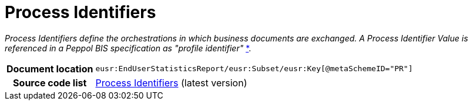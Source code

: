 [[codelist-processID]]
= Process Identifiers

__Process Identifiers define the orchestrations in which business documents are exchanged.
A Process Identifier Value is referenced in a Peppol BIS specification as "profile identifier"__
https://docs.peppol.eu/edelivery/policies/PEPPOL-EDN-Policy-for-use-of-identifiers-4.1.0-2020-03-11.pdf[*].

[cols="1,4"]
|===
h| Document location
| `eusr:EndUserStatisticsReport/eusr:Subset/eusr:Key[@metaSchemeID="PR"]`

h| Source code list
| link:https://docs.peppol.eu/edelivery/codelists/[Process Identifiers] (latest version)
|===
